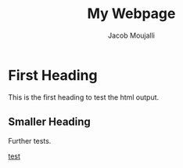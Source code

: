 #+title: My Webpage
#+author: Jacob Moujalli

* First Heading
This is the first heading to test the html output.

** Smaller Heading
Further tests.

[[./test.org][test]]
